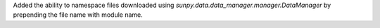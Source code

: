 Added the ability to namespace files downloaded using `sunpy.data.data_manager.manager.DataManager` by prepending the file name with module name.
